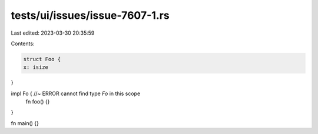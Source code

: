 tests/ui/issues/issue-7607-1.rs
===============================

Last edited: 2023-03-30 20:35:59

Contents:

.. code-block:: rs

    struct Foo {
    x: isize
}

impl Fo { //~ ERROR cannot find type `Fo` in this scope
    fn foo() {}
}

fn main() {}


